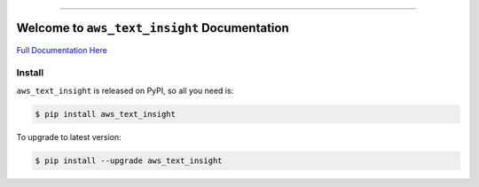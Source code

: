 
.. image:: https://github.com/MacHu-GWU/aws_text_insight-project/workflows/CI/badge.svg
    :target: https://github.com/MacHu-GWU/aws_text_insight-project/actions?query=workflow:CI

.. image:: https://codecov.io/gh/MacHu-GWU/aws_text_insight-project/branch/main/graph/badge.svg
    :target: https://codecov.io/gh/MacHu-GWU/aws_text_insight-project

.. image:: https://readthedocs.org/projects/aws_text_insight/badge/
    :target: https://aws_text_insight.readthedocs.io/en/latest/index.html

.. image:: https://img.shields.io/pypi/v/aws_text_insight.svg
    :target: https://pypi.python.org/pypi/aws_text_insight

.. image:: https://img.shields.io/pypi/l/aws_text_insight.svg
    :target: https://pypi.python.org/pypi/aws_text_insight

.. image:: https://img.shields.io/pypi/pyversions/aws_text_insight.svg
    :target: https://pypi.python.org/pypi/aws_text_insight

.. image:: https://badges.gitter.im/aws_text_insight/community.svg
    :target: https://gitter.im/aws_text_insight/community

.. image:: https://img.shields.io/badge/STAR_Me_on_GitHub!--None.svg?style=social
    :target: https://github.com/MacHu-GWU/aws_text_insight-project

------


.. image:: https://img.shields.io/badge/Link-Document-blue.svg
    :target: https://aws_text_insight.readthedocs.io/en/latest/index.html

.. image:: https://img.shields.io/badge/Link-API-blue.svg
    :target: https://aws_text_insight.readthedocs.io/en/latest/py-modindex.html

.. image:: https://img.shields.io/badge/Link-Source_Code-blue.svg
    :target: https://aws_text_insight.readthedocs.io/en/latestpy-modindex.html

.. image:: https://img.shields.io/badge/Link-Install-blue.svg
    :target: `install`_

.. image:: https://img.shields.io/badge/Link-GitHub-blue.svg
    :target: https://github.com/MacHu-GWU/aws_text_insight-project

.. image:: https://img.shields.io/badge/Link-Submit_Issue-blue.svg
    :target: https://github.com/MacHu-GWU/aws_text_insight-project/issues

.. image:: https://img.shields.io/badge/Link-Request_Feature-blue.svg
    :target: https://github.com/MacHu-GWU/aws_text_insight-project/issues

.. image:: https://img.shields.io/badge/Link-Download-blue.svg
    :target: https://pypi.org/pypi/aws_text_insight#files


Welcome to ``aws_text_insight`` Documentation
==============================================================================

`Full Documentation Here <https://aws_text_insight.readthedocs.io/en/latest/index.html>`_


.. _install:

Install
------------------------------------------------------------------------------

``aws_text_insight`` is released on PyPI, so all you need is:

.. code-block:: console

    $ pip install aws_text_insight

To upgrade to latest version:

.. code-block:: console

    $ pip install --upgrade aws_text_insight
